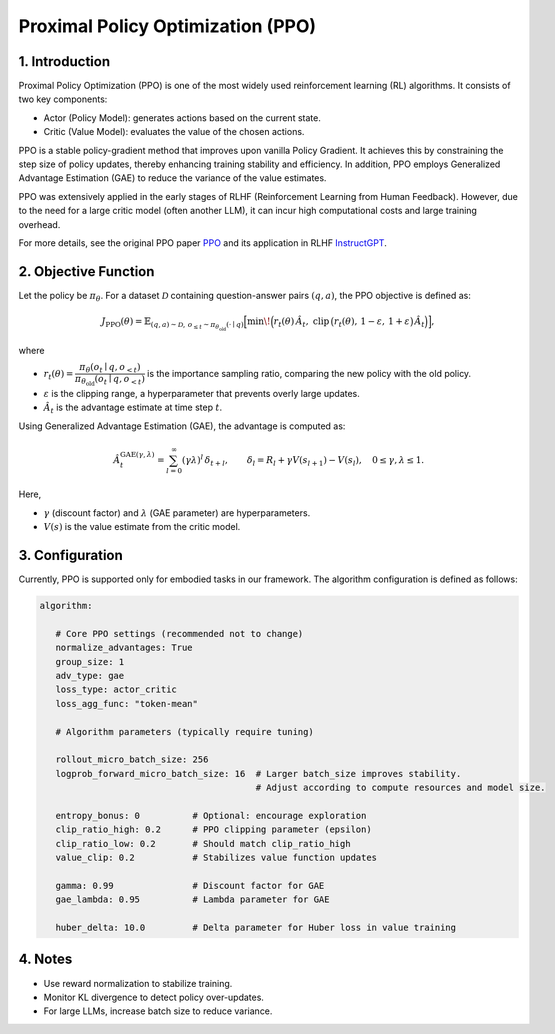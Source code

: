 Proximal Policy Optimization (PPO)
==================================

1. Introduction
---------------

Proximal Policy Optimization (PPO) is one of the most widely used reinforcement learning (RL) algorithms.  
It consists of two key components:

- Actor (Policy Model): generates actions based on the current state.
- Critic (Value Model): evaluates the value of the chosen actions.

PPO is a stable policy-gradient method that improves upon vanilla Policy Gradient.  
It achieves this by constraining the step size of policy updates, thereby enhancing training stability and efficiency.  
In addition, PPO employs Generalized Advantage Estimation (GAE) to reduce the variance of the value estimates.  

PPO was extensively applied in the early stages of RLHF (Reinforcement Learning from Human Feedback).  
However, due to the need for a large critic model (often another LLM), it can incur high computational costs and large training overhead.  

For more details, see the original PPO paper 
`PPO <https://arxiv.org/abs/1707.06347>`_ and its application in RLHF
`InstructGPT <https://arxiv.org/abs/2203.02155>`_.


2. Objective Function
----------------------

Let the policy be :math:`\pi_\theta`.  
For a dataset :math:`\mathcal{D}` containing question-answer pairs :math:`(q,a)`,  
the PPO objective is defined as:

.. math::

   J_{\mathrm{PPO}}(\theta)
   = \mathbb{E}_{(q,a)\sim\mathcal{D},\, o_{\le t}\sim \pi_{\theta_{\mathrm{old}}}(\cdot\mid q)}
   \Big[
     \min\!\Big(
       r_t(\theta)\,\hat{A}_t,\;
       \mathrm{clip}\,\big(r_t(\theta),\, 1-\varepsilon,\, 1+\varepsilon\big)\,\hat{A}_t
     \Big)
   \Big],

where

- :math:`r_t(\theta) = \dfrac{\pi_\theta(o_t \mid q, o_{<t})}
  {\pi_{\theta_{\mathrm{old}}}(o_t \mid q, o_{<t})}`  
  is the importance sampling ratio, comparing the new policy with the old policy.

- :math:`\varepsilon` is the clipping range, a hyperparameter that prevents overly large updates.

- :math:`\hat{A}_t` is the advantage estimate at time step :math:`t`.

Using Generalized Advantage Estimation (GAE), the advantage is computed as:

.. math::

   \hat{A}_t^{\mathrm{GAE}(\gamma,\lambda)}
   = \sum_{l=0}^{\infty} (\gamma\lambda)^l \, \delta_{t+l},
   \qquad
   \delta_l = R_l + \gamma V(s_{l+1}) - V(s_l),
   \quad 0 \le \gamma, \lambda \le 1.

Here,

- :math:`\gamma` (discount factor) and :math:`\lambda` (GAE parameter) are hyperparameters.  
- :math:`V(s)` is the value estimate from the critic model.

3. Configuration
-----------------

Currently, PPO is supported only for embodied tasks in our framework.  
The algorithm configuration is defined as follows:

.. code-block:: yaml

   algorithm:

      # Core PPO settings (recommended not to change)
      normalize_advantages: True
      group_size: 1
      adv_type: gae
      loss_type: actor_critic
      loss_agg_func: "token-mean"

      # Algorithm parameters (typically require tuning)

      rollout_micro_batch_size: 256
      logprob_forward_micro_batch_size: 16  # Larger batch_size improves stability.
                                            # Adjust according to compute resources and model size.

      entropy_bonus: 0          # Optional: encourage exploration
      clip_ratio_high: 0.2      # PPO clipping parameter (epsilon)
      clip_ratio_low: 0.2       # Should match clip_ratio_high
      value_clip: 0.2           # Stabilizes value function updates

      gamma: 0.99               # Discount factor for GAE
      gae_lambda: 0.95          # Lambda parameter for GAE

      huber_delta: 10.0         # Delta parameter for Huber loss in value training


4. Notes
---------

- Use reward normalization to stabilize training.  
- Monitor KL divergence to detect policy over-updates.  
- For large LLMs, increase batch size to reduce variance.